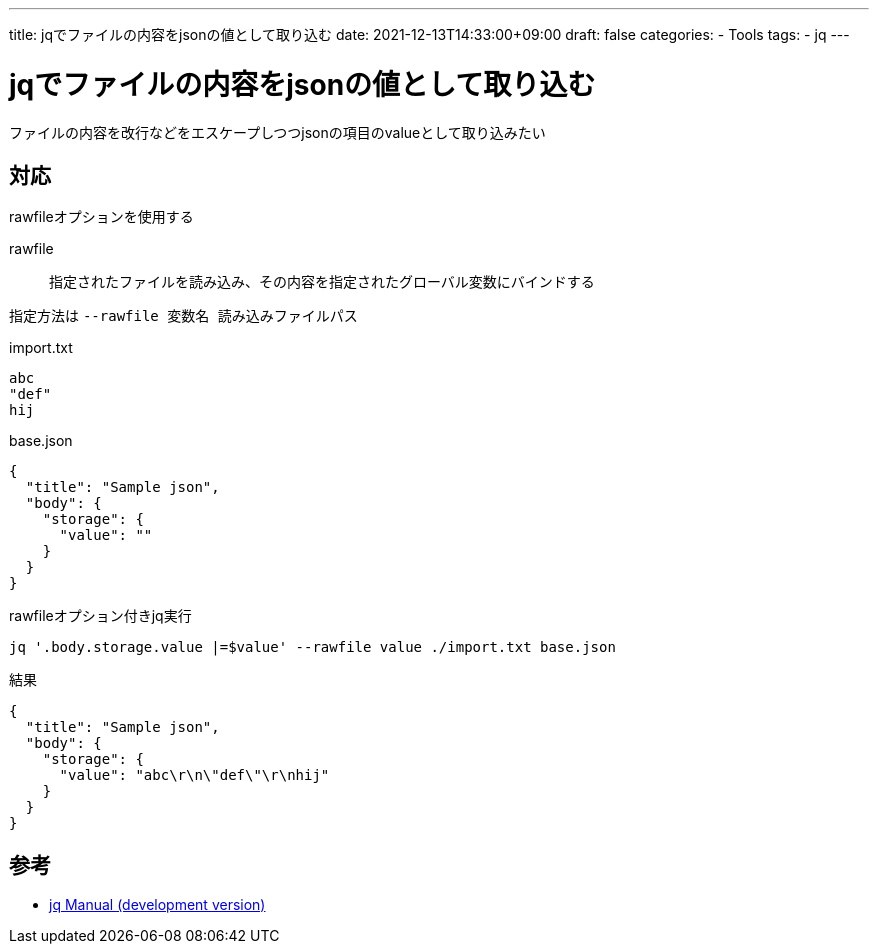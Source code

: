 ---
title: jqでファイルの内容をjsonの値として取り込む
date: 2021-12-13T14:33:00+09:00
draft: false
categories:
  - Tools
tags:
  - jq
---

= jqでファイルの内容をjsonの値として取り込む

ファイルの内容を改行などをエスケープしつつjsonの項目のvalueとして取り込みたい

== 対応

rawfileオプションを使用する

rawfile:: 指定されたファイルを読み込み、その内容を指定されたグローバル変数にバインドする

指定方法は `--rawfile 変数名 読み込みファイルパス`

.import.txt
[source,txt]
----
abc
"def"
hij
----

.base.json
[source,json]
----
{
  "title": "Sample json",
  "body": {
    "storage": {
      "value": ""
    }
  }
}
----

.rawfileオプション付きjq実行
[source,sh]
----
jq '.body.storage.value |=$value' --rawfile value ./import.txt base.json
----

.結果
[source,json]
----
{
  "title": "Sample json",
  "body": {
    "storage": {
      "value": "abc\r\n\"def\"\r\nhij"
    }
  }
}
----


== 参考

* https://stedolan.github.io/jq/manual/[jq Manual (development version)]
